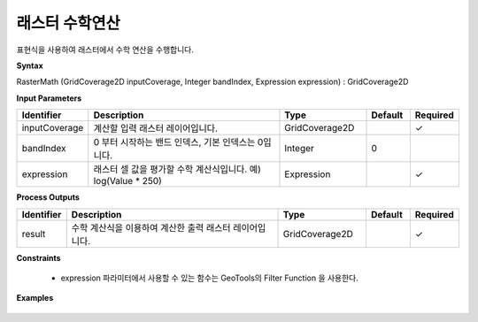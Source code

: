 .. _rastermath:

래스터 수학연산
========================

표현식을 사용하여 래스터에서 수학 연산을 수행합니다.

**Syntax**

RasterMath (GridCoverage2D inputCoverage, Integer bandIndex, Expression expression) : GridCoverage2D

**Input Parameters**

.. list-table::
   :widths: 10 50 20 10 10

   * - **Identifier**
     - **Description**
     - **Type**
     - **Default**
     - **Required**

   * - inputCoverage
     - 계산할 입력 래스터 레이어입니다.
     - GridCoverage2D
     -
     - ✓

   * - bandIndex
     - 0 부터 시작하는 밴드 인덱스, 기본 인덱스는 0입니다.
     - Integer
     - 0
     -

   * - expression
     - 래스터 셀 값을 평가할 수학 계산식입니다. 예) log(Value * 250)
     - Expression
     -
     - ✓

**Process Outputs**

.. list-table::
   :widths: 10 50 20 10 10

   * - **Identifier**
     - **Description**
     - **Type**
     - **Default**
     - **Required**

   * - result
     - 수학 계산식을 이용하여 계산한 출력 래스터 레이어입니다.
     - GridCoverage2D
     -
     - ✓

**Constraints**

 - expression 파라미터에서 사용할 수 있는 함수는 GeoTools의 Filter Function 을 사용한다.

**Examples**

  .. image:: images/rastermath.png
